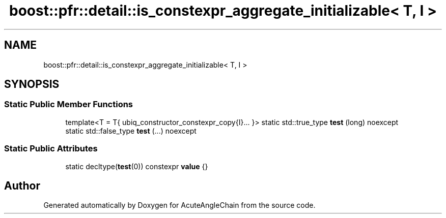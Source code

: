 .TH "boost::pfr::detail::is_constexpr_aggregate_initializable< T, I >" 3 "Sun Jun 3 2018" "AcuteAngleChain" \" -*- nroff -*-
.ad l
.nh
.SH NAME
boost::pfr::detail::is_constexpr_aggregate_initializable< T, I >
.SH SYNOPSIS
.br
.PP
.SS "Static Public Member Functions"

.in +1c
.ti -1c
.RI "template<T  = T{ ubiq_constructor_constexpr_copy{I}\&.\&.\&. }> static std::true_type \fBtest\fP (long) noexcept"
.br
.ti -1c
.RI "static std::false_type \fBtest\fP (\&.\&.\&.) noexcept"
.br
.in -1c
.SS "Static Public Attributes"

.in +1c
.ti -1c
.RI "static decltype(\fBtest\fP(0)) constexpr \fBvalue\fP {}"
.br
.in -1c

.SH "Author"
.PP 
Generated automatically by Doxygen for AcuteAngleChain from the source code\&.
